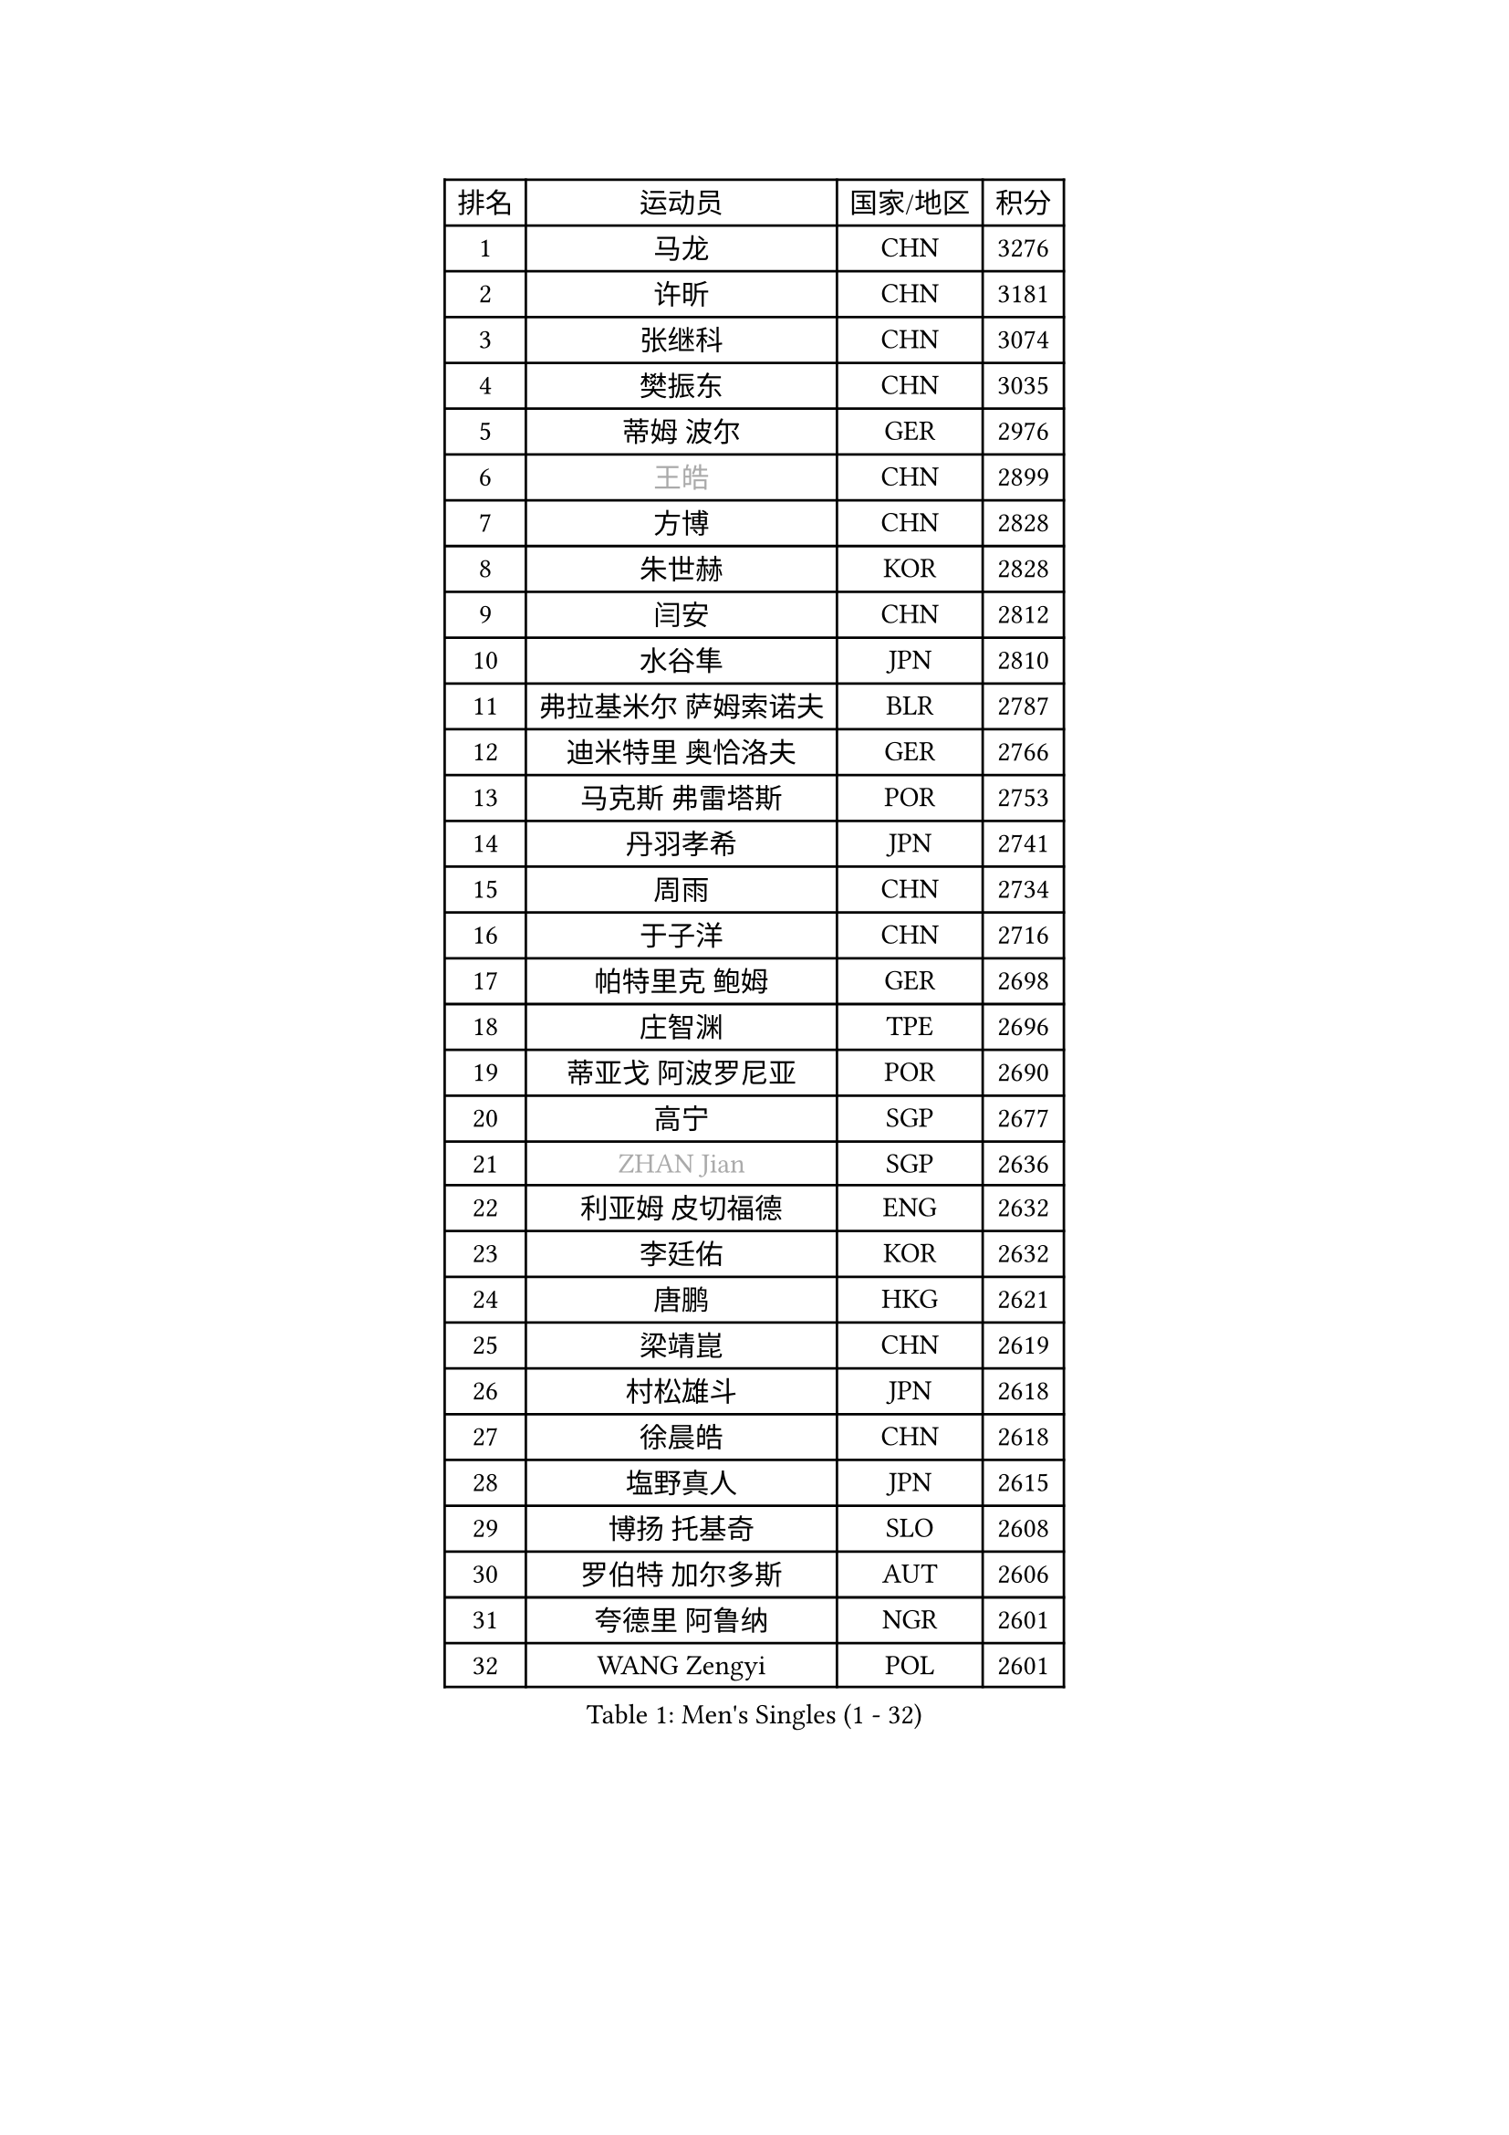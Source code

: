 
#set text(font: ("Courier New", "NSimSun"))
#figure(
  caption: "Men's Singles (1 - 32)",
    table(
      columns: 4,
      [排名], [运动员], [国家/地区], [积分],
      [1], [马龙], [CHN], [3276],
      [2], [许昕], [CHN], [3181],
      [3], [张继科], [CHN], [3074],
      [4], [樊振东], [CHN], [3035],
      [5], [蒂姆 波尔], [GER], [2976],
      [6], [#text(gray, "王皓")], [CHN], [2899],
      [7], [方博], [CHN], [2828],
      [8], [朱世赫], [KOR], [2828],
      [9], [闫安], [CHN], [2812],
      [10], [水谷隼], [JPN], [2810],
      [11], [弗拉基米尔 萨姆索诺夫], [BLR], [2787],
      [12], [迪米特里 奥恰洛夫], [GER], [2766],
      [13], [马克斯 弗雷塔斯], [POR], [2753],
      [14], [丹羽孝希], [JPN], [2741],
      [15], [周雨], [CHN], [2734],
      [16], [于子洋], [CHN], [2716],
      [17], [帕特里克 鲍姆], [GER], [2698],
      [18], [庄智渊], [TPE], [2696],
      [19], [蒂亚戈 阿波罗尼亚], [POR], [2690],
      [20], [高宁], [SGP], [2677],
      [21], [#text(gray, "ZHAN Jian")], [SGP], [2636],
      [22], [利亚姆 皮切福德], [ENG], [2632],
      [23], [李廷佑], [KOR], [2632],
      [24], [唐鹏], [HKG], [2621],
      [25], [梁靖崑], [CHN], [2619],
      [26], [村松雄斗], [JPN], [2618],
      [27], [徐晨皓], [CHN], [2618],
      [28], [塩野真人], [JPN], [2615],
      [29], [博扬 托基奇], [SLO], [2608],
      [30], [罗伯特 加尔多斯], [AUT], [2606],
      [31], [夸德里 阿鲁纳], [NGR], [2601],
      [32], [WANG Zengyi], [POL], [2601],
    )
  )#pagebreak()

#set text(font: ("Courier New", "NSimSun"))
#figure(
  caption: "Men's Singles (33 - 64)",
    table(
      columns: 4,
      [排名], [运动员], [国家/地区], [积分],
      [33], [安德烈 加奇尼], [CRO], [2597],
      [34], [林高远], [CHN], [2596],
      [35], [LI Hu], [SGP], [2595],
      [36], [吉田海伟], [JPN], [2588],
      [37], [DRINKHALL Paul], [ENG], [2584],
      [38], [西蒙 高兹], [FRA], [2581],
      [39], [斯蒂芬 门格尔], [GER], [2576],
      [40], [陈卫星], [AUT], [2574],
      [41], [卢文 菲鲁斯], [GER], [2570],
      [42], [CHEN Feng], [SGP], [2569],
      [43], [克里斯坦 卡尔松], [SWE], [2568],
      [44], [汪洋], [SVK], [2564],
      [45], [巴斯蒂安 斯蒂格], [GER], [2561],
      [46], [帕纳吉奥迪斯 吉奥尼斯], [GRE], [2560],
      [47], [帕特里克 弗朗西斯卡], [GER], [2559],
      [48], [何志文], [ESP], [2556],
      [49], [侯英超], [CHN], [2551],
      [50], [LIU Yi], [CHN], [2548],
      [51], [吉村真晴], [JPN], [2547],
      [52], [MONTEIRO Joao], [POR], [2542],
      [53], [周恺], [CHN], [2541],
      [54], [斯特凡 菲格尔], [AUT], [2532],
      [55], [MACHI Asuka], [JPN], [2526],
      [56], [寇磊], [UKR], [2522],
      [57], [李平], [QAT], [2521],
      [58], [#text(gray, "克里斯蒂安 苏斯")], [GER], [2521],
      [59], [VLASOV Grigory], [RUS], [2518],
      [60], [周启豪], [CHN], [2515],
      [61], [丁祥恩], [KOR], [2514],
      [62], [#text(gray, "LIN Ju")], [DOM], [2512],
      [63], [PERSSON Jon], [SWE], [2512],
      [64], [奥马尔 阿萨尔], [EGY], [2509],
    )
  )#pagebreak()

#set text(font: ("Courier New", "NSimSun"))
#figure(
  caption: "Men's Singles (65 - 96)",
    table(
      columns: 4,
      [排名], [运动员], [国家/地区], [积分],
      [65], [BOBOCICA Mihai], [ITA], [2507],
      [66], [森园政崇], [JPN], [2505],
      [67], [松平健太], [JPN], [2503],
      [68], [GORAK Daniel], [POL], [2501],
      [69], [WALTHER Ricardo], [GER], [2499],
      [70], [#text(gray, "KIM Junghoon")], [KOR], [2498],
      [71], [MADRID Marcos], [MEX], [2498],
      [72], [STOYANOV Niagol], [ITA], [2495],
      [73], [CHO Eonrae], [KOR], [2493],
      [74], [詹斯 伦德奎斯特], [SWE], [2488],
      [75], [金珉锡], [KOR], [2487],
      [76], [达米安 艾洛伊], [FRA], [2486],
      [77], [王臻], [CAN], [2482],
      [78], [陈建安], [TPE], [2476],
      [79], [大岛祐哉], [JPN], [2475],
      [80], [KANG Dongsoo], [KOR], [2473],
      [81], [阿德里安 克里桑], [ROU], [2469],
      [82], [李尚洙], [KOR], [2466],
      [83], [张一博], [JPN], [2461],
      [84], [朴申赫], [PRK], [2460],
      [85], [吴尚垠], [KOR], [2460],
      [86], [OYA Hidetoshi], [JPN], [2457],
      [87], [ARVIDSSON Simon], [SWE], [2456],
      [88], [阿德里安 马特内], [FRA], [2455],
      [89], [HUANG Sheng-Sheng], [TPE], [2453],
      [90], [张禹珍], [KOR], [2453],
      [91], [尚坤], [CHN], [2452],
      [92], [GERELL Par], [SWE], [2452],
      [93], [吉田雅己], [JPN], [2451],
      [94], [WU Zhikang], [SGP], [2451],
      [95], [HABESOHN Daniel], [AUT], [2445],
      [96], [约尔根 佩尔森], [SWE], [2444],
    )
  )#pagebreak()

#set text(font: ("Courier New", "NSimSun"))
#figure(
  caption: "Men's Singles (97 - 128)",
    table(
      columns: 4,
      [排名], [运动员], [国家/地区], [积分],
      [97], [BURGIS Matiss], [LAT], [2441],
      [98], [#text(gray, "VANG Bora")], [TUR], [2440],
      [99], [TOSIC Roko], [CRO], [2439],
      [100], [赵胜敏], [KOR], [2438],
      [101], [维尔纳 施拉格], [AUT], [2438],
      [102], [上田仁], [JPN], [2435],
      [103], [丹尼尔 冈萨雷斯], [PUR], [2434],
      [104], [TAKAKIWA Taku], [JPN], [2430],
      [105], [LASHIN El-Sayed], [EGY], [2430],
      [106], [特里斯坦 弗洛雷], [FRA], [2430],
      [107], [PEREIRA Andy], [CUB], [2428],
      [108], [KONECNY Tomas], [CZE], [2427],
      [109], [KIM Minhyeok], [KOR], [2425],
      [110], [亚历山大 卡拉卡谢维奇], [SRB], [2425],
      [111], [金赫峰], [PRK], [2423],
      [112], [KIM Donghyun], [KOR], [2416],
      [113], [KOSIBA Daniel], [HUN], [2415],
      [114], [KOSOWSKI Jakub], [POL], [2414],
      [115], [艾曼纽 莱贝松], [FRA], [2413],
      [116], [#text(gray, "KIM Nam Chol")], [PRK], [2412],
      [117], [CHTCHETININE Evgueni], [BLR], [2410],
      [118], [刘丁硕], [CHN], [2408],
      [119], [TSUBOI Gustavo], [BRA], [2405],
      [120], [NOROOZI Afshin], [IRI], [2405],
      [121], [#text(gray, "张钰")], [HKG], [2402],
      [122], [雨果 卡尔德拉诺], [BRA], [2399],
      [123], [ROBINOT Quentin], [FRA], [2397],
      [124], [SAMBE Kohei], [JPN], [2397],
      [125], [阿列克谢 斯米尔诺夫], [RUS], [2396],
      [126], [黄镇廷], [HKG], [2396],
      [127], [RYUZAKI Tonin], [JPN], [2395],
      [128], [PLATONOV Pavel], [BLR], [2391],
    )
  )